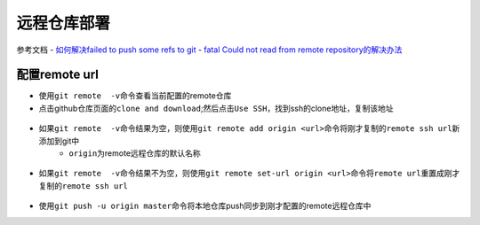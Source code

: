 远程仓库部署
=============

参考文档
- `如何解决failed to push some refs to git <https://www.jianshu.com/p/835e0a48c825>`_
- `fatal Could not read from remote repository的解决办法 <http://blog.csdn.net/huahua78/article/details/52330792>`_

配置remote url
----------------
- 使用\ ``git remote  -v``\ 命令查看当前配置的remote仓库
- 点击github仓库页面的\ ``clone and download``\ ;然后点击\ ``Use SSH``\ ，找到ssh的clone地址，复制该地址

.. figure:: ../images/1-github/23.png

- 如果\ ``git remote  -v``\ 命令结果为空，则使用\ ``git remote add origin <url>``\ 命令将刚才复制的\ ``remote ssh url``\ 新添加到git中
	- \ ``origin``\ 为remote远程仓库的默认名称

.. figure:: ../images/1-github/24.png

- 如果\ ``git remote  -v``\ 命令结果不为空，则使用\ ``git remote set-url origin <url>``\ 命令将\ ``remote url``\ 重置成刚才复制的\ ``remote ssh url``\ 


.. figure:: ../images/1-github/25.png

- 使用\ ``git push -u origin master``\ 命令将本地仓库push同步到刚才配置的remote远程仓库中